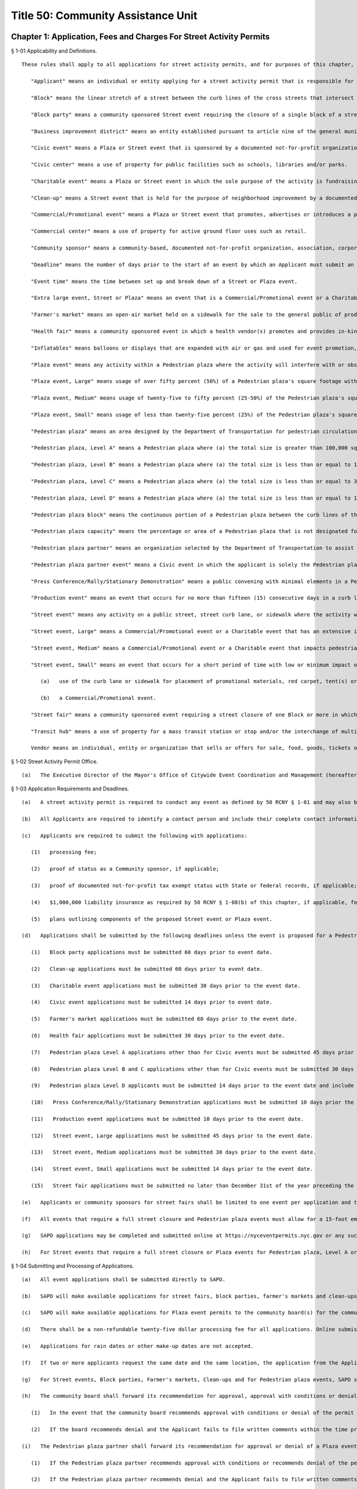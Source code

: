 Title 50: Community Assistance Unit
===================================================
Chapter 1: Application, Fees and Charges For Street Activity Permits
--------------------------------------------------
§ 1-01 Applicability and Definitions. ::


	   These rules shall apply to all applications for street activity permits, and for purposes of this chapter, the following terms shall have the following meanings:
	
	      "Applicant" means an individual or entity applying for a street activity permit that is responsible for the street activity proposed in the application.
	
	      "Block" means the linear stretch of a street between the curb lines of the cross streets that intersect such block.
	
	      "Block party" means a community sponsored Street event requiring the closure of a single block of a street, or a portion thereof, for a single day in which no fundraising or the sale of goods or services occurs, and does not otherwise fall into any other category.
	
	      "Business improvement district" means an entity established pursuant to article nine of the general municipal law.
	
	      "Civic event" means a Plaza or Street event that is sponsored by a documented not-for-profit organization that is open to the public, may offer free services or information to the community, and does not have a fundraising component or include the sale of goods or services. Civic events include, but are not limited to, artistic/cultural performances, classes, religious worship or educational gatherings that support the mission of the sponsoring, documented not-for-profit organization. Civic events may not include signs or banners displaying sponsors or supporter logos that exceed ten percent (10%) of the face of the sign or banner.
	
	      "Civic center" means a use of property for public facilities such as schools, libraries and/or parks.
	
	      "Charitable event" means a Plaza or Street event in which the sole purpose of the activity is fundraising by or for a specific documented not-for-profit organization. Charitable events shall not include street fairs or block parties, Civic events or Commercial/Promotional events or Street events that fall into any other category. Charitable events may not include signs or banners displaying sponsors or supporter logos that exceed ten percent (10%) of the face of the sign or banner.
	
	      "Clean-up" means a Street event that is held for the purpose of neighborhood improvement by a documented not-for-profit organization, Community Sponsor or an individual with an indigenous relationship with the proposed event location. No fundraising or sale of goods or services to the general public shall occur at a Clean-up.
	
	      "Commercial/Promotional event" means a Plaza or Street event that promotes, advertises or introduces a product, corporation, company or other commercial entity or the goods or services of a corporation, company or other commercial entity to either the general public or to a portion of the general public. Commercial/Promotional events do not include Charitable or Civic events.
	
	      "Commercial center" means a use of property for active ground floor uses such as retail.
	
	      "Community sponsor" means a community-based, documented not-for-profit organization, association, corporation or the like that has an indigenous relationship to the specific street or geographic community where the Street event is proposed.
	
	      "Deadline" means the number of days prior to the start of an event by which an Applicant must submit an application for review.
	
	      "Event time" means the time between set up and break down of a Street or Plaza event.
	
	      "Extra large event, Street or Plaza" means an event that is a Commercial/Promotional event or a Charitable event and has an extensive impact on the surrounding community and vehicular and/or pedestrian traffic, uses multiple locations or a combination of Pedestrian plazas or full street closure; requires significant set-up including, but not limited to, erection of structures that may require a Department of Buildings permit; and requires substantial coordination between the Street Activity Permit Office and City agency staff, including the Police Department, Fire Department, Department of Transportation and the Executive Director of Office of Citywide Event Coordination and Management.
	
	      "Farmer's market" means an open-air market held on a sidewalk for the sale to the general public of products grown, raised, caught or baked by local farmers and fishers and that does not have a fundraising component. An Applicant for a farmer's market shall be a documented not-for-profit corporation with federal tax exempt status.
	
	      "Health fair" means a community sponsored event in which a health vendor(s) promotes and provides in-kind services to the community, taking place within a Pedestrian plaza or requiring the closure of a single block of a street, or a portion thereof, for a single day in which no fundraising or sale of goods or services occurs, and in which a health vendor(s) does not pay a fee to participate.
	
	      "Inflatables" means balloons or displays that are expanded with air or gas and used for event promotion, logo placement, product display or recreational purposes. Blimps and inflatable rides are not considered inflatables for purpose of this section.
	
	      "Plaza event" means any activity within a Pedestrian plaza where the activity will interfere with or obstruct the regular use of such Pedestrian plaza, but shall not include activities conducted pursuant to a valid film, parade or construction permit.
	
	      "Plaza event, Large" means usage of over fifty percent (50%) of a Pedestrian plaza's square footage with an expected attendance between fifty percent to one hundred (50-100%) of the Pedestrian plaza's capacity and held with or without the use of amplified sound.
	
	      "Plaza event, Medium" means usage of twenty-five to fifty percent (25-50%) of the Pedestrian plaza's square footage with an expected attendance between twenty-five to fifty percent (25-50%) of the Pedestrian plaza's capacity and held with or without the use of amplified sound.
	
	      "Plaza event, Small" means usage of less than twenty-five percent (25%) of the Pedestrian plaza's square footage with an expected attendance of less than twenty-five percent (25%) of the Pedestrian plaza's capacity and held with or without the use of amplified sound.
	
	      "Pedestrian plaza" means an area designed by the Department of Transportation for pedestrian circulation, use, and enjoyment on property under the jurisdiction of the Department of Transportation including, but not limited to, property mapped as a public place or property within the bed of a roadway, and which may contain amenities such as tables, seating, trees, plants, lighting, bike racks, or public art. Pedestrian plazas are categorized into the levels defined below, and a list of levels and which Pedestrian plazas fall into a particular level are available at http://www1.nyc.gov/site/cecm/permitting/plazas.page.
	
	      "Pedestrian plaza, Level A" means a Pedestrian plaza where (a) the total size is greater than 100,000 square feet, the total area occupies more than 2 consecutive Blocks, and the area is located near a Transit hub, a Civic center and a Commercial center; or (b) the total size is less than or equal to 100,000 square feet but greater than 30,000 square feet, the total area occupies more than 4 consecutive Blocks and the area is located near a combination of at least 2 of the following: a Transit hub, a Civic center or a Commercial center.
	
	      "Pedestrian plaza, Level B" means a Pedestrian plaza where (a) the total size is less than or equal to 100,000 square feet but greater than 30,000 square feet, the total area occupies one or more Blocks, and the area is located near a Transit hub, Civic center or a Commercial center; or (b) the total size is less than or equal to 30,000 square feet but greater than 10,000 square feet, the total area occupies more than 2 consecutive Blocks and the area is located near a combination of at least 2 of the following: a Transit hub, a Civic center or a Commercial center.
	
	      "Pedestrian plaza, Level C" means a Pedestrian plaza where (a) the total size is less than or equal to 30,000 square feet but greater than 10,000 square feet, the total area occupies one or more Blocks, and the area is located near a Transit hub, Civic center or a Commercial center; or (b) the total size is less than or equal to 10,000 square feet, the total area occupies more than 2 consecutive Blocks and the area is located near a Transit hub, a Civic center and a Commercial center.
	
	      "Pedestrian plaza, Level D" means a Pedestrian plaza where (a) the total size is less than or equal to 10,000 square feet, the total area occupies one or more Blocks, and the area is located near a Transit hub, a Civic center or a Commercial center.
	
	      "Pedestrian plaza block" means the continuous portion of a Pedestrian plaza between the curb lines of the cross streets that intersect such pedestrian Plaza.
	
	      "Pedestrian plaza capacity" means the percentage or area of a Pedestrian plaza that is not designated for pedestrian circulation space, emergency access, or a Plaza subconcession approved by the Department of Transportation.
	
	      "Pedestrian plaza partner" means an organization selected by the Department of Transportation to assist with functions related to Pedestrian plazas, pursuant to a non-exclusive agreement with the Department of Transportation, pursuant to chapter 13 or 14 of the City Charter. Such functions may include, but are not limited to, the design, daily management, maintenance, programming, and the provision of funding to support such functions.
	
	      "Pedestrian plaza partner event" means a Civic event in which the applicant is solely the Pedestrian plaza partner for a Plaza event that occurs on the Pedestrian plaza that the Pedestrian plaza partner programs under agreement with the Department of Transportation.
	
	      "Press Conference/Rally/Stationary Demonstration" means a public convening with minimal elements in a Pedestrian plaza, requiring the use of over fifty percent (50%) of one Pedestrian plaza or over fifty percent (50%) of one Pedestrian plaza in conjunction with any part of any other Pedestrian plaza(s) for a single day, and which is not a Commercial/Promotional event or a Charitable event and no fundraising or the sale of goods or services occurs.
	
	      "Production event" means an event that occurs for no more than fifteen (15) consecutive days in a curb lane and/or sidewalk to facilitate the pick up and drop off of passengers and the set up or break down of event components only, has no impact on pedestrian and/or vehicular traffic and requires minimal coordination between SAPO, the Office of Citywide Event Coordination and Management and the Applicant.
	
	      "Street event" means any activity on a public street, street curb lane, or sidewalk where the activity will interfere with or obstruct the regular use of the location by pedestrian or vehicular traffic but shall not include activities conducted pursuant to a valid film permit, parade or construction permit.
	
	      "Street event, Large" means a Commercial/Promotional event or a Charitable event that has an extensive impact on the surrounding community and vehicular and/or pedestrian traffic; includes the full street closure of one Block; requires significant set-up including, but not limited to, erection of structures that may require a Department of Buildings permit; and requires substantial coordination between SAPO, including the Executive Director of Office of Citywide Event Coordination and Management, and City agency staff, including the Police Department, Fire Department, Department of Transportation.
	
	      "Street event, Medium" means a Commercial/Promotional event or a Charitable event that impacts pedestrian and/or vehicular traffic and requires significant set up on a sidewalk and curb lane, or includes an obstruction such as a tent, canopy, stage platform, bleacher, reviewing stand, outdoor bandstand or similar structure that may require a Department of Buildings permit; and requires coordination between SAPO and City agency staff, including the Police Department, Department of Transportation and the Executive Director of the Office of Citywide Event Coordination and Management.
	
	      "Street event, Small" means an event that occurs for a short period of time with low or minimum impact on pedestrian or vehicular traffic and requires little coordination between SAPO, including the Executive Director of the Office of Citywide Event Coordination and Management, and the Police Department and the Applicant. A Street event, Small includes, but is not limited to:
	
	         (a)   use of the curb lane or sidewalk for placement of promotional materials, red carpet, tent(s) or display of a vehicle; or
	
	         (b)   a Commercial/Promotional event.
	
	      "Street fair" means a community sponsored event requiring a street closure of one Block or more in which the general public can purchase goods or services provided by vendors and vendors may pay a fee to participate.
	
	      "Transit hub" means a use of property for a mass transit station or stop and/or the interchange of multiple modes of transportation.
	
	      Vendor means an individual, entity or organization that sells or offers for sale, food, goods, tickets or services.
	
	




§ 1-02 Street Activity Permit Office. ::


	   (a)   The Executive Director of the Mayor's Office of Citywide Event Coordination and Management (hereafter "CECM") hereby establishes within CECM a Street Activity Permit Office (hereinafter referred to as "SAPO") and the position of Director of the Street Activity Permit Office. The function of SAPO shall be to administer the procedures set forth in these rules. The Director of SAPO shall be consistent with these rules, have the authority to approve or deny any application for a street activity permit, to temporarily suspend or to revoke any street activity permit, or to impose upon the issuance of any street activity permit any conditions necessary to protect the interests of the City, the community and the general public.




§ 1-03 Application Requirements and Deadlines. ::


	   (a)   A street activity permit is required to conduct any event as defined by 50 RCNY § 1-01 and may also be requested for a Press Conference/Rally/Stationary Demonstration that requires less than 50% of a Pedestrian plaza.
	
	   (b)   All Applicants are required to identify a contact person and include their complete contact information for purposes of communications concerning the application and the proposed event. If a permit requires a Community sponsor then an individual from the organization must be listed as the contact person.
	
	   (c)   Applicants are required to submit the following with applications:
	
	      (1)   processing fee;
	
	      (2)   proof of status as a Community sponsor, if applicable;
	
	      (3)   proof of documented not-for-profit tax exempt status with State or federal records, if applicable;
	
	      (4)   $1,000,000 liability insurance as required by 50 RCNY § 1-08(b) of this chapter, if applicable, for events other than a Press Conference/Rally/Stationary Demonstration; and
	
	      (5)   plans outlining components of the proposed Street event or Plaza event.
	
	   (d)   Applications shall be submitted by the following deadlines unless the event is proposed for a Pedestrian plaza, in which case the deadlines in paragraphs (7)-(9) of this subdivision apply:
	
	      (1)   Block party applications must be submitted 60 days prior to event date.
	
	      (2)   Clean-up applications must be submitted 60 days prior to event date.
	
	      (3)   Charitable event applications must be submitted 30 days prior to the event date.
	
	      (4)   Civic event applications must be submitted 14 days prior to event date.
	
	      (5)   Farmer's market applications must be submitted 60 days prior to the event date.
	
	      (6)   Health fair applications must be submitted 30 days prior to the event date.
	
	      (7)   Pedestrian plaza Level A applications other than for Civic events must be submitted 45 days prior to the event date, except applications for multiple Pedestrian plazas in the same area must be submitted 60 days prior to the event date.
	
	      (8)   Pedestrian plaza Level B and C applications other than for Civic events must be submitted 30 days prior to the event date, except applications for multiple Pedestrian plazas in the same area must submitted 45 days prior to the event date.
	
	      (9)   Pedestrian plaza Level D applicants must be submitted 14 days prior to the event date and include usage of only one plaza.
	
	      (10)   Press Conference/Rally/Stationary Demonstration applications must be submitted 10 days prior the event date. Where an Applicant can demonstrate that the need for this type of event was not known in time to file an application earlier, the Applicant may submit an application less than 10 days prior to the event date.
	
	      (11)   Production event applications must be submitted 10 days prior to the event date.
	
	      (12)   Street event, Large applications must be submitted 45 days prior to the event date.
	
	      (13)   Street event, Medium applications must be submitted 30 days prior to the event date.
	
	      (14)   Street event, Small applications must be submitted 14 days prior to the event date.
	
	      (15)   Street fair applications must be submitted no later than December 31st of the year preceding the calendar year for which the proposed street fair will take place. For Street fairs that are only one day and one Block in length, applications will be accepted 90 days prior to the event date.
	
	   (e)   Applicants or community sponsors for street fairs shall be limited to one event per application and two events per calendar year.
	
	   (f)   All events that require a full street closure and Pedestrian plaza events must allow for a 15-foot emergency vehicle lane.
	
	   (g)   SAPO applications may be completed and submitted online at https://nyceventpermits.nyc.gov or any successor website. If an online submission is not possible or if paper submission is preferred, Applicants may obtain and submit paper copies at SAPO offices.
	
	   (h)   For Street events that require a full street closure or Plaza events for Pedestrian plaza, Level A or Pedestrian plaza, Level B that require the use of more than fifty percent (50%) of a Pedestrian plaza, a site visit will be scheduled with SAPO, DOT and other relevant city agencies.
	
	




§ 1-04 Submitting and Processing of Applications. ::


	   (a)   All event applications shall be submitted directly to SAPO.
	
	   (b)   SAPO will make available applications for street fairs, block parties, farmer's markets and clean-ups to the community board(s) for the community district(s) that encompass(es) the area(s) in which the proposed street fair, block party, farmer's market, or clean-up is to take place.
	
	   (c)   SAPO will make available applications for Plaza event permits to the community board(s) for the community district(s) that encompass(es) the Pedestrian plaza(s) in which the proposed Plaza event is to take place and to the Pedestrian plaza partner(s) for the Pedestrian plaza(s) in which the proposed Plaza event is to take place.
	
	   (d)   There shall be a non-refundable twenty-five dollar processing fee for all applications. Online submissions may be subject to an additional convenience fee.
	
	   (e)   Applications for rain dates or other make-up dates are not accepted.
	
	   (f)   If two or more applicants request the same date and the same location, the application from the Applicant who held a permit for such date and such location in the calendar year immediately preceding the calendar year for which such permit is now sought shall be eligible for approval; provided however, that if neither of such Applicants held a permit for such date and such location in the calendar year immediately preceding the calendar year for which such permit is now sought, the permit application from the Applicant that was received first shall be eligible for approval.
	
	   (g)   For Street events, Block parties, Farmer's markets, Clean-ups and for Pedestrian plaza events, SAPO shall notify the community board in which the proposed event will take place that the application is available for agency review and comment on the CEMS database. SAPO shall notify the Pedestrian plaza partner for the Pedestrian plaza in which a proposed Plaza event will take place that the application is available for review in the CEMS database.
	
	   (h)   The community board shall forward its recommendation for approval, approval with conditions or denial of a street activity permit application to SAPO for further processing, and shall notify the applicant in writing of such recommendation. If the community board has recommended approval with conditions or denial of a street activity permit application, it shall also notify the applicant of the applicant's opportunity to comment on such recommendation to SAPO.
	
	      (1)   In the event that the community board recommends approval with conditions or denial of the permit application, an Applicant shall have five (5) business days from the receipt of the notification by the community board of its recommendation to file written comments with SAPO.
	
	      (2)   If the board recommends denial and the Applicant fails to file written comments within the time provided, then the application shall be deemed denied. If the board gives an approval with conditions, failure to file comments by the Applicant shall be deemed acceptance of such conditions by the Applicant.
	
	   (i)   The Pedestrian plaza partner shall forward its recommendation for approval or denial of a Plaza event application to SAPO for further processing. If the Pedestrian plaza partner has recommended approval with conditions or recommended denial of a Plaza event permit application, SAPO shall also notify the Applicant of the Applicant's opportunity to comment on such recommendation to SAPO.
	
	      (1)   If the Pedestrian plaza partner recommends approval with conditions or recommends denial of the permit application, an Applicant shall have five (5) business days from the receipt of the notification to file written comments with SAPO.
	
	      (2)   If the Pedestrian plaza partner recommends denial and the Applicant fails to file written comments within the time provided, then the application shall be deemed denied. If the Pedestrian plaza partner gives an approval with conditions, failure to file comments by the Applicant shall be deemed acceptance of such conditions by the Applicant.
	
	   (j)   Upon receipt of an event application, the application will be available for review via the Citywide Event Management Systems "CEMS" database by the Police Department, the Fire Department, the Department of Sanitation, the Department of Transportation, the Community Board and the Pedestrian plaza partner if a Plaza event is involved. Additional copies may also be sent to other agencies, including, but not limited to, the Department of Health and Mental Hygiene, the Department of Consumer Affairs, the New York City Transit Authority, the Human Resources Administration, the Department of Finance, the Department of Investigation, the New York State Department of Taxation and Finance, or any other appropriate agency.
	
	   (k)   Applicants who submit an application for an Extra-Large event, Street or Plaza or a Street event, Large or Street Event, Medium who withdraw their application or decline a permit fewer than ten (10) calendar days prior to the event date will be assessed a cancellation fee of ninety percent (90%) of the City's cost to process the application.
	
	




§ 1-05 Approval or Denial of Applications by the Street Activity Permit Office. ::


	   (a)   The Director of SAPO shall take into consideration any recommendations or comments received from community boards and Pedestrian plaza partners, where applicable, or City agencies or other government agencies in determining whether to approve, approve with conditions, or deny a Street event permit application or a Plaza event permit application. At any time during the review of an application for a street activity permit or a Plaza event permit, the Director of SAPO or Executive Director of CECM or his or her designee may require the submission by the Applicant of such additional information that he or she deems necessary to evaluate the application or the qualifications of the Applicant or to implement the requirements of these rules.
	
	   (b)   The Director shall have the authority to deny an application, to condition the approval of an application, or to revoke a Street event or Plaza event permit, based on the following:
	
	      (1)   Applicant's past or present failure to make payment of the processing fee; or
	
	      (2)   Applicant's past or present failure to make payment to, or reach satisfactory agreement with all agencies, (e.g., the Department of Sanitation regarding a clean-up deposit); or
	
	      (3)   Applicant's past or present failure to present proof that all necessary and proper licenses, permits, insurance or authorizations have been received; or
	
	      (4)   Applicant's past or present failure to make payment to, or reach satisfactory agreement with, SAPO regarding a Street event fee or a Plaza event fee; or
	
	      (5)   Applicant's past or present failure to comply with applicable laws or rules; or
	
	      (6)   Applicant's past or present failure to comply with a condition imposed on a permit issued previously to the Applicant; or
	
	      (7)   Applicant proposes activities that would be in violation of law, rule or regulation; violate subdivisions 1, 4, 5, 6 or 7 of § 240.00 of the Penal Law; or would otherwise present an unreasonable danger to the health or safety of the applicant, event participants or other members of the public or cause damage to public or private property; or
	
	      (8)   Applicant's past or present failure to provide the Director or Executive Director of CECM with any additional information which he or she has determined to be necessary to evaluate the application or the qualifications of the Applicant.
	
	   (c)   In addition to the provisions of subdivision (b) of this section, the Director shall have the authority to deny an application, condition the approval of an application or revoke a Street event permit or a Plaza event permit on any or all of the following grounds:
	
	      (1)   The Police Department, the Fire Department, the Department of Sanitation, the Department of Transportation, the Department of Health and Mental Hygiene, the Department of Buildings, the Department of Consumer Affairs, the New York City Transit, the Human Resources Administration, the Department of Finance, the Department of Investigation, the New York State Department of Taxation and Finance, or any other appropriate agency that received a copy of a Street event permit application or a Plaza event application for comment, has notified the Director of SAPO of its disapproval and the reasons therefor; or
	
	      (2)   the proposed activity, when considered in conjunction with other proposed activities, would produce an excessive burden on the community, City services or City personnel; or
	
	      (3)   the information provided on the application or forms or documentation required to be submitted is false, misleading, incomplete or inaccurate; or
	
	      (4)   approval of the application is not in the best interest of the community, City or general public for reasons that may include, but are not limited to, lack of good character, honesty, integrity or financial responsibility of the Applicant. If the Director determines that the application shall be denied on the ground that the Applicant lacks good character, honesty, integrity or financial responsibility, the Director shall notify the Applicant that the application has been denied and shall specify the reason for such denial. The Applicant may thereafter respond to the Director's determination and appeal such denial pursuant to the provisions of 50 RCNY § 1-06.
	
	   (d)   For the calendar year 2018, the Director will deny applications for Street event permits for street fairs not held in the calendar year 2017.
	
	   (e)   All information pertaining to anticipated Vendors participating in a street fair must be submitted one week prior to the date of the event. If this information is not provided, the final permit may not be issued. This information must include the anticipated gross income received from Vendors, the number of spaces occupied by documented not-for-profit organizations, including but not limited to the applicant's organization, the number of spaces occupied by Vendors and the amount paid by both documented not-for-profit organizations and the Vendors. The applicant must affirm the accuracy of this information. Information reflecting the final attendance of Vendors that took part in the Street fair must be submitted one week after the event took place. SAPO may request additional documentation to verify the Vendor fees received by Applicant.
	
	   (f)   The Director will deny applications submitted for Street event permits for any street fair, block party or other street activity requiring closure of a street located between 42nd Street and 50th Street and between 6th Avenue and 8th Avenue in the borough of Manhattan. The Director must make reasonable efforts to find alternative locations for street fairs, block parties and other street activities that took place in this area during calendar year 2015.
	
	   (g)   Notwithstanding anything in this section, this Director shall not deny an application for a Press Conference/Rally/Stationary Demonstration other than under paragraph 7 of subdivision b of this section or unless the requested time or location conflicts with another permit, in which case the applicant shall be offered an alternative time or location for the Press Conference/Rally/Stationary Demonstration.
	
	




§ 1-06 Process for Appealing Determination by SAPO Director. ::


	   (a)   An Applicant shall have five business days from receipt of the notification of a denial, of an approval with conditions, or a denial of a waiver of the insurance requirement by the Director of SAPO to file a written appeal with the Executive Director of CECM. If an Applicant fails to appeal a denial of a permit or a waiver of the insurance requirement within the time provided, then the application process shall be terminated. If the Director approves the application with conditions and the Applicant fails to appeal, the Applicant shall be deemed to have accepted such conditions.
	
	   (b)   Following the receipt of a written request by an Applicant to appeal the determination of the Directory of SAPO, the Executive Director of CECM, or a designee, shall review that determination and may hold an appeal conference with, or receive solicited written statements from, the interested parties. Such interested parties shall include the Director of SAPO and the Applicant and may also include any other parties the Executive Director of CECM deems appropriate. The Applicant shall be notified in writing of the determination of the Executive Director of CECM within a reasonable time following the receipt by the Executive Director of CECM of such request.




§ 1-07 Amendments to Applications for Permits. ::


	   (a)    Any Applicant who proposes to amend the date, location or time or make any other material change on an application that has been filed or a permit that has been granted shall notify, in writing, the proposed changes to SAPO. The Director of SAPO shall consider the recommendations and comments of the community board and City agencies, if any, prior to his or her approval or denial of the proposed amendment.
	
	   (b)   If a proposed amendment is approved by SAPO, then SAPO shall note the amendment on the application or issue a revised permit.




§ 1-08 Street Activity Fees. ::


	   (a)   Street activities that occupy one block for more than one day, a fee of thirty-five (35) dollars shall be charged for each day after the first day.
	
	   (b)   All events except for block parties and any Press Conference/Rally/Stationary Demonstration are required to have liability insurance in the amount of one million dollars ($1,000,000) per occurrence naming the City of New York as an additional insured on such policy, unless otherwise determined by the director of SAPO as set forth in this section. Notwithstanding any other provision of this section, no insurance requirement shall be imposed for a Press Conference/Rally/Stationary Demonstration.
	
	      (1)   The Director of SAPO shall have the authority to waive the insurance requirement where the Applicant is able to demonstrate that such insurance cannot be obtained without imposing an unreasonable hardship on the applicant. Any request for a waiver of the insurance requirement shall be included by the Applicant in the application submitted to SAPO. The burden of demonstrating unreasonable hardship shall be on the Applicant, and may be demonstrated by a showing that the cost of obtaining insurance for the street activity exceeds twenty-five percent (25%) of the Applicant's anticipated revenue from the proposed event.
	
	         (i)   If the Applicant has held the street activity in the preceding three (3) years, the anticipated revenue from the proposed street activity shall be presumed to equal or exceed the average of the revenue obtained by the Applicant in the preceding three (3) years.
	
	         (ii)   If the applicant has held the street activity for fewer than three (3) years, the anticipated revenue from the proposed street activity shall be presumed to equal or exceed the average of the revenue obtained by the applicant or sponsor in any preceding years in which the event was held.
	
	         (iii)   If the Applicant has not previously held the proposed event, the Director of SAPO shall take into consideration the Applicant's projections of anticipated revenue and the prior revenue of comparable events of similar size and duration in determining whether the cost of obtaining insurance exceeds twenty-five percent (25%) of anticipated revenue.
	
	         (iv)   In the event that the Director denies a waiver of the insurance requirement, the Applicant may appeal such denial.
	
	      (2)   The Director of SAPO shall have the authority to increase the insurance requirement based on an assessment of the elements of the event in question and the risk such elements, taken individually or as a whole, could pose to event attendees. Elements that the Director shall consider in determining whether an increased risk poses include the following:
	
	         (i)   the size of the event;
	
	         (ii)   the availability of alcohol at the event;
	
	         (iii)   whether pyrotechnics, amusement rides or similar elements are involved in the event; and,
	
	         (iv)   any other element of the event that increases the risk of bodily injury or property damage.
	
	   (c)   In addition to the application processing fees specified in this section, and subject to 50 RCNY § 1-08(f), the following Street event fees and Plaza event fees are hereby imposed upon holders of permits for the following types of street and Plaza activities:
	
	 
	
	 Event TypeFeeDeadlineBlock PartyProcessing fee only60 DaysCharitable Event20% of the event fee charged based on the event size and location30 DaysCivic EventProcessing fee only14 DaysClean-upProcessing fee only60 DaysDay fee (as per § 1-08(a))$35 each day after the first dayExtra Large Event, Street or PlazaUp to $66,000 per locationFarmers Market$15 per day60 DaysHealth FairProcessing fee only30 DaysPlaza Event (Pedestrian plaza Level A)Fee per Plaza block $31,000 Large $15,500 Small or Medium45 Days (1 Plaza block)60 days (Multiple Plaza blocks)Plaza Event (Pedestrian plaza Level B)MN Plaza Event Fees per Plaza block $20,000 Large$10,000 Medium $5,000 SmallSI, QN, BX, BK Plaza Event Fees per Plaza block $8,000 Large$4,000 Medium $2,000 Small30 Days (1 Plaza block)45 days (Multiple Plaza blocks)Plaza Event (Pedestrian plaza Level C)MN Plaza Event Fees per Plaza block $11,000 Large$5,500 Medium $2,500 SmallSI, QN, BX, BK Plaza Event Fees per Plaza block $5,000 Large$2,500 Medium $1,000 Small30 DaysPlaza Event (Pedestrian plaza Level D)MN Plaza Event Fees $2,500 Large $1,250 Medium or SmallSI, QN, BX, BK Plaza$2,000 Large $1,000 Medium or Small14 DaysPress Conference/ Rally/Stationary DemonstrationProcessing fee only10 Days unless need for event could not be anticipated in advanceProduction Event$290 (with curb lane or sidewalk) $700 (with curb lane and sidewalk)10 DaysStreet eventStreet event, Large $25,000Street event, Medium $11,000Street event, Small $3,10045 Days30 Days14 DaysStreet Fair20% of the total fee paid by vendors to participateDecember 31st of the preceding year. Applications for 1 day/1 block, 90 days
	
	 
	
	   (d)   For a current listing of Pedestrian plazas by level category, please refer to: http://www1.nyc.gov/site/cecm/permitting/plazas.page.
	
	   (e)   This schedule does not apply to the following:
	
	      (1)   sites or events covered by a license, lease or third party agreement with the City of New York, unless otherwise provided by a rule issued by the licensor, leasing or contracting agency;
	
	      (2)   City agency facilities, departmental or administrative offices;
	
	      (3)   parades; or
	
	      (4)   Pedestrian plaza partner events of a Pedestrian plaza partner programming a Pedestrian plaza pursuant to a contract or concession from the City if:
	
	         (i)   such entity is the Applicant for the event;
	
	         (ii)   the event furthers civic, cultural or charitable purposes or the marketing and promotion of local businesses generally or a neighborhood within the business improvement district or local community but does not promote a single or specified entities or businesses within the business improvement district or local community;
	
	         (iii)   the Vendors and/or merchants donate their goods and services for the Plaza event, they receive no monetary compensation or other reimbursement for their participation; and
	
	         (iv)   if tickets are sold, their sales benefit of the community and not a single entity.
	
	   (f)   The Director of SAPO shall have the authority to require:
	
	      (1)   25% of the expected total street use fee due for street fairs be made no later than the Tuesday prior to the date of the street activity and that any amounts remaining owed to the City be paid no later than 30 days following the date of such activity.
	
	      (2)   An independent audit for events with vendors where the applicant/sponsor pays a SAPO fee over $20,000.
	
	   (g)   Fees under this section, with the exception of Production events shall be assessed on a daily basis. Production events shall be assessed fees on a daily basis up to a maximum of $1,000.
	
	   (h)   The fees authorized by this section shall be in addition to any bonding requirement imposed by the Director or the Department of Sanitation or any other bond or fee imposed by any City agency.
	
	   (i)   The Director of SAPO shall have the authority to require that full or partial payment of the fee be made prior to the date of the activity and to require that any amounts remaining owed to the City be paid within a specified period of time following the date of such activity.
	
	




Chapter 2: Sale of Alcoholic Beverages At Events Authorized By A Street Activity Permit
--------------------------------------------------
§ 2-01 Sale of Alcoholic Beverages Prohibited. ::


	No sponsor who has received a permit to conduct a street activity from the Street Activity Permit Office (SAPO) shall sell or otherwise distribute alcoholic beverages to any person during the course of such street activity, nor shall such sponsor allow any vendor or any other person or entity that participates in such street activity to sell or otherwise distribute alcoholic beverages to any person during the course of such street activity.




§ 2-02 Enforcement. ::


	The director of SAPO shall have the authority to deny an application for a street activity permit, to condition the approval of an application for a street activity permit, or to revoke a street activity permit, based on the past or present failure of the applicant or sponsor to comply with the provisions of this chapter.




§ 2-03 Exception. ::


	This prohibition shall not apply to entities or persons licensed by the New York state liquor authority to sell alcoholic beverages at retail to be consumed on the premises where sold, including those licensees who operate a sidewalk cafe pursuant to a license issued by the commissioner of consumer affairs.




